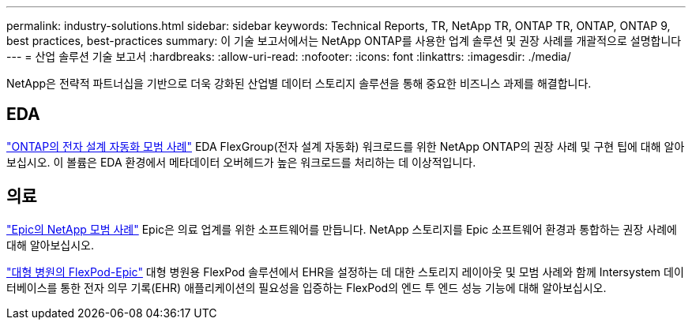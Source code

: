 ---
permalink: industry-solutions.html 
sidebar: sidebar 
keywords: Technical Reports, TR, NetApp TR, ONTAP TR, ONTAP, ONTAP 9, best practices, best-practices 
summary: 이 기술 보고서에서는 NetApp ONTAP를 사용한 업계 솔루션 및 권장 사례를 개괄적으로 설명합니다 
---
= 산업 솔루션 기술 보고서
:hardbreaks:
:allow-uri-read: 
:nofooter: 
:icons: font
:linkattrs: 
:imagesdir: ./media/


[role="lead"]
NetApp은 전략적 파트너십을 기반으로 더욱 강화된 산업별 데이터 스토리지 솔루션을 통해 중요한 비즈니스 과제를 해결합니다.



== EDA

link:https://www.netapp.com/pdf.html?item=/media/19368-tr-4617.pdf["ONTAP의 전자 설계 자동화 모범 사례"^]
EDA FlexGroup(전자 설계 자동화) 워크로드를 위한 NetApp ONTAP의 권장 사례 및 구현 팁에 대해 알아보십시오. 이 볼륨은 EDA 환경에서 메타데이터 오버헤드가 높은 워크로드를 처리하는 데 이상적입니다.



== 의료

link:https://www.netapp.com/pdf.html?item=/media/17137-tr3928pdf.pdf["Epic의 NetApp 모범 사례"^]
Epic은 의료 업계를 위한 소프트웨어를 만듭니다. NetApp 스토리지를 Epic 소프트웨어 환경과 통합하는 권장 사례에 대해 알아보십시오.

link:https://www.netapp.com/pdf.html?item=/media/86527-tr-4975.pdf["대형 병원의 FlexPod-Epic"^]
대형 병원용 FlexPod 솔루션에서 EHR을 설정하는 데 대한 스토리지 레이아웃 및 모범 사례와 함께 Intersystem 데이터베이스를 통한 전자 의무 기록(EHR) 애플리케이션의 필요성을 입증하는 FlexPod의 엔드 투 엔드 성능 기능에 대해 알아보십시오.
